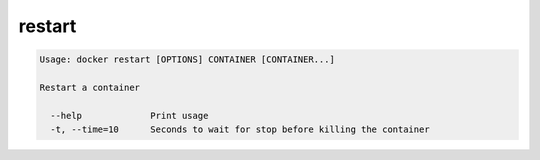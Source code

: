 .. *- coding: utf-8 -*-
.. URL: https://docs.docker.com/engine/reference/commandline/restart/
.. SOURCE: https://github.com/docker/docker/blob/master/docs/reference/commandline/restart.md
   doc version: 1.10
      https://github.com/docker/docker/commits/master/docs/reference/commandline/restart.md
.. check date: 2016/02/25
.. Commits on Dec 24, 2015 e6115a6c1c02768898b0a47e550e6c67b433c436
.. -------------------------------------------------------------------

.. restart

=======================================
restart
=======================================

.. code-block:: bash

   Usage: docker restart [OPTIONS] CONTAINER [CONTAINER...]
   
   Restart a container
   
     --help             Print usage
     -t, --time=10      Seconds to wait for stop before killing the container


